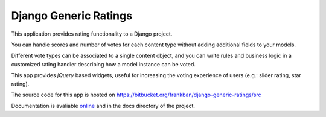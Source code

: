 Django Generic Ratings
======================

This application provides rating functionality to a Django project.

You can handle scores and number of votes for each content type
without adding additional fields to your models.

Different vote types can be associated to a single content object, and you
can write rules and business logic in a customized rating handler describing 
how a model instance can be voted.

This app provides *jQuery* based widgets, useful for increasing the voting 
experience of users (e.g.: slider rating, star rating).

The source code for this app is hosted on 
https://bitbucket.org/frankban/django-generic-ratings/src

Documentation is avaliable `online <http://django-generic-ratings.readthedocs.org/>`_ 
and in the docs directory of the project.
